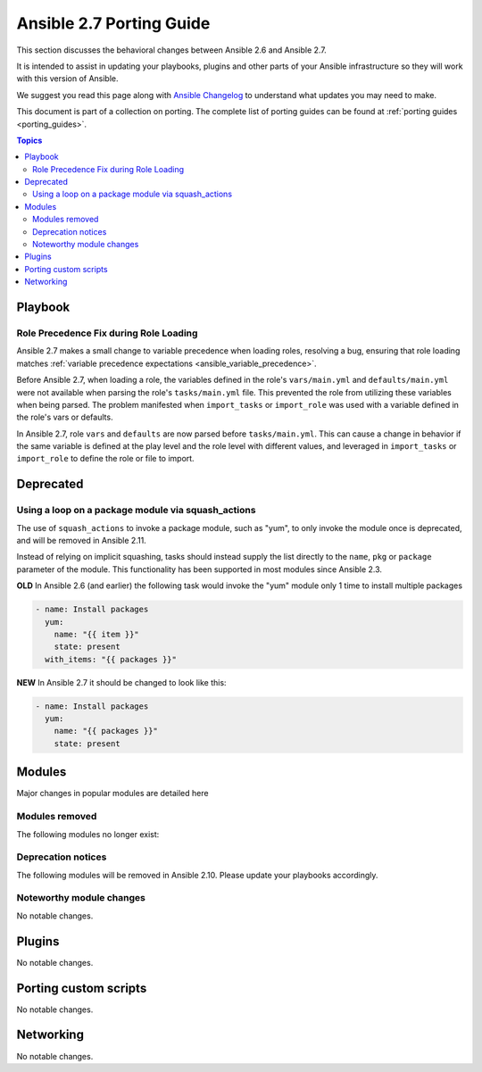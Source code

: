 .. _porting_2.7_guide:

*************************
Ansible 2.7 Porting Guide
*************************

This section discusses the behavioral changes between Ansible 2.6 and Ansible 2.7.

It is intended to assist in updating your playbooks, plugins and other parts of your Ansible infrastructure so they will work with this version of Ansible.

We suggest you read this page along with `Ansible Changelog <https://github.com/ansible/ansible/blob/devel/CHANGELOG.md#2.7>`_ to understand what updates you may need to make.

This document is part of a collection on porting. The complete list of porting guides can be found at :ref:`porting guides <porting_guides>`.

.. contents:: Topics

Playbook
========

Role Precedence Fix during Role Loading
---------------------------------------

Ansible 2.7 makes a small change to variable precedence when loading roles, resolving a bug, ensuring that role loading matches :ref:`variable precedence expectations <ansible_variable_precedence>`.

Before Ansible 2.7, when loading a role, the variables defined in the role's ``vars/main.yml`` and ``defaults/main.yml`` were not available when parsing the role's ``tasks/main.yml`` file. This prevented the role from utilizing these variables when being parsed. The problem manifested when ``import_tasks`` or ``import_role`` was used with a variable defined in the role's vars or defaults.

In Ansible 2.7, role ``vars`` and ``defaults`` are now parsed before ``tasks/main.yml``. This can cause a change in behavior if the same variable is defined at the play level and the role level with different values, and leveraged in ``import_tasks`` or ``import_role`` to define the role or file to import.

Deprecated
==========

Using a loop on a package module via squash_actions
---------------------------------------------------

The use of ``squash_actions`` to invoke a package module, such as "yum", to only invoke the module once is deprecated, and will be removed in Ansible 2.11.

Instead of relying on implicit squashing, tasks should instead supply the list directly to the ``name``, ``pkg`` or ``package`` parameter of the module. This functionality has been supported in most modules since Ansible 2.3.

**OLD** In Ansible 2.6 (and earlier) the following task would invoke the "yum" module only 1 time to install multiple packages

.. code-block:: yaml

    - name: Install packages
      yum:
        name: "{{ item }}"
        state: present
      with_items: "{{ packages }}"

**NEW** In Ansible 2.7 it should be changed to look like this:

.. code-block:: yaml

    - name: Install packages
      yum:
        name: "{{ packages }}"
        state: present


Modules
=======

Major changes in popular modules are detailed here



Modules removed
---------------

The following modules no longer exist:


Deprecation notices
-------------------

The following modules will be removed in Ansible 2.10. Please update your playbooks accordingly.


Noteworthy module changes
-------------------------

No notable changes.

Plugins
=======

No notable changes.

Porting custom scripts
======================

No notable changes.

Networking
==========

No notable changes.
